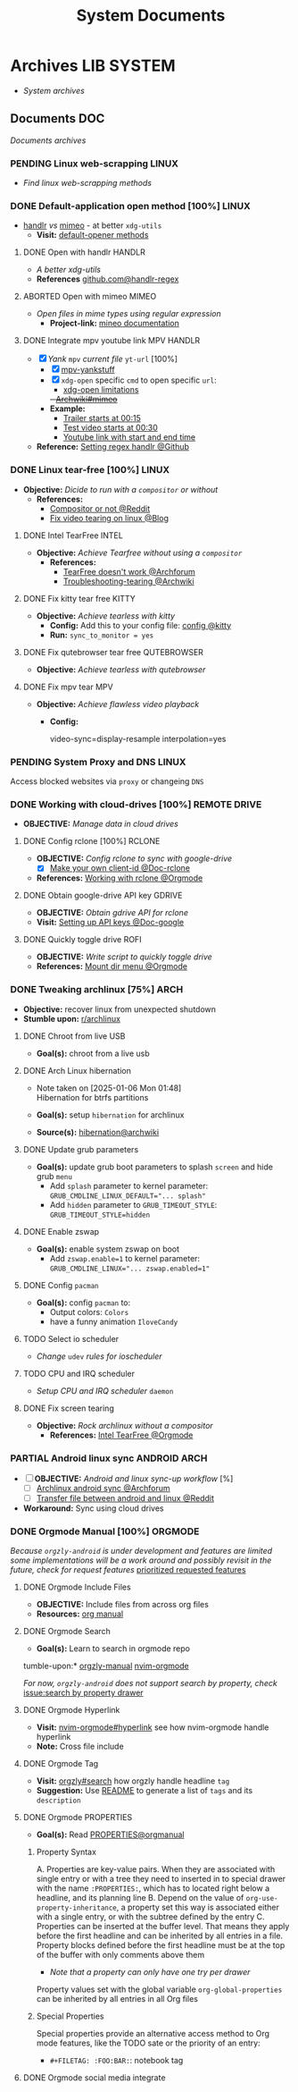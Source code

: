 #+TITLE: System Documents
#+DESCRIPTION: Description for archive here
#+OPTIONS: ^:nil

* Archives :LIB:SYSTEM:
- /System archives/
** Documents :DOC:
/Documents archives/
*** PENDING Linux web-scrapping :LINUX:
CLOSED: [2025-05-24 Sat 01:20]
- /Find linux web-scrapping methods/
*** DONE Default-application open method [100%] :LINUX:
CLOSED: [2025-05-24 Sat 01:20]
:PROPERTIES:
:ID:       0a3f8238-97cd-4aa2-a8dc-6ecea163efac
:END:
- [[https://github.com/chmln/handlr][handlr]] /vs/ [[https://xyne.dev/projects/mimeo/][mimeo]] - at better ~xdg-utils~
  - *Visit:* [[https://wiki.archlinux.org/title/Default_applications][default-opener methods]]
**** DONE Open with handlr :HANDLR:
CLOSED: [2025-04-22 Tue 03:09]
:PROPERTIES:
:ID:       670f557e-c6f4-4392-aa0c-be18d7ae49a9
:END:
- /A better xdg-utils/
- *References* [[https://github.com/Anomalocaridid/handlr-regex][github.com@handlr-regex]]
**** ABORTED Open with mimeo :MIMEO:
CLOSED: [2025-04-22 Tue 03:09]
- /Open files in mime types using regular expression/
  - *Project-link:* [[https://xyne.dev/projects/mimeo/][mineo documentation]]
**** DONE Integrate mpv youtube link :MPV:HANDLR:
CLOSED: [2025-04-22 Tue 03:08]
:PROPERTIES:
:ID:       20071104-5e85-4d24-82a5-cf897074ac96
:END:
- [X] /Yank/ ~mpv~ /current file/ ~yt-url~ [100%]
  - [X] [[https://github.com/raphaeltannous/mpv-copyStuff][mpv-yankstuff]]
  - [X] ~xdg-open~ specific ~cmd~ to open specific ~url~:
    - [[https://a.opnxng.com/exchange/unix.stackexchange.com/questions/777237/open-specific-urls-in-certain-app][xdg-open limitations]]
    +- [[https://wiki.archlinux.org/title/Default_applications#mimeo][Archwiki#mimeo]]+
  - *Example:*
    - [[https://www.youtube.com/watch?v=ryR2-jVjoeA&t=15][Trailer starts at 00:15]]
    - [[https://www.youtube.com/watch?v=jv4pDOKe7OE&t=30][Test video starts at 00:30]]
    - [[https://www.youtube.com/watch?v=jv4pDOKe7OE?start=53&end=59][Youtube link with start and end time]]
- *Reference:* [[https://github.com/Anomalocaridid/handlr-regex?tab=readme-ov-file#setting-regex-handlers][Setting regex handlr @Github]]
*** DONE Linux tear-free [100%] :LINUX:
CLOSED: [2025-05-21 Wed 18:01]
- *Objective:* /Dicide to run with a ~compositor~ or without/
  - *References:* 
    - [[https://l.opnxng.com/r/archlinux/comments/bs1ban/compositor_or_no_compositor/][Compositor or not @Reddit]]
    - [[https://www.dedoimedo.com/computers/linux-intel-graphics-video-tearing.html][Fix video tearing on linux @Blog]]
**** DONE Intel TearFree :INTEL:
CLOSED: [2025-05-20 Tue 16:34]
:PROPERTIES:
:ID:       263ea0db-b98c-4775-9628-220682a48918
:END:
- *Objective:* /Achieve Tearfree without using a ~compositor~/
  - *References:* 
    - [[https://bbs.archlinux.org/viewtopic.php?id=227609][TearFree doesn't work @Archforum]]
    - [[https://wiki.archlinux.org/title/Intel_graphics#Tearing][Troubleshooting-tearing @Archwiki]]
**** DONE Fix kitty tear free :KITTY:
CLOSED: [2025-05-20 Tue 16:33]
- *Objective:* /Achieve tearless with kitty/
  - *Config:* Add this to your config file: [[file:~/.config/kitty/kitty.conf][config @kitty]]
  - *Run:* ~sync_to_monitor = yes~
**** DONE Fix qutebrowser tear free :QUTEBROWSER:
CLOSED: [2025-05-21 Wed 18:01]
- *Objective:* /Achieve tearless with qutebrowser/
**** DONE Fix mpv tear :MPV:
CLOSED: [2025-05-21 Wed 18:15]
- *Objective:* /Achieve flawless video playback/
  - *Config:*
    #+BEGIN_confini
    video-sync=display-resample
    interpolation=yes
    #+END_confini
*** PENDING System Proxy and DNS :LINUX:
Access blocked websites via ~proxy~ or changeing ~DNS~
*** DONE Working with cloud-drives [100%] :REMOTE:DRIVE:
CLOSED: [2025-06-10 Tue 01:10]
:PROPERTIES:
:ID:       882b4f23-d2f9-4274-87e5-fb041e4a0c48
:END:
- *OBJECTIVE:* /Manage data in cloud drives/
**** DONE Config rclone [100%] :RCLONE:
CLOSED: [2025-06-01 Sun 23:02]
- *OBJECTIVE:* /Config rclone to sync with google-drive/
  - [X] [[https://rclone.org/drive/#making-your-own-client-id][Make your own client-id @Doc-rclone]]
- *References:* [[id:3700b025-3d42-4516-a17d-0eb37366d087][Working with rclone @Orgmode]]
**** DONE Obtain google-drive API key :GDRIVE:
CLOSED: [2025-06-01 Sun 22:46]
- *OBJECTIVE:* /Obtain gdrive API for rclone/
- *Visit:* [[https://support.google.com/googleapi/answer/6158862?hl=en][Setting up API keys @Doc-google]]
**** DONE Quickly toggle drive :ROFI:
CLOSED: [2025-06-10 Tue 01:10]
- *OBJECTIVE:* /Write script to quickly toggle drive/
- *References:* [[id:657f70b1-56fe-4503-93cb-3a2987f002e8][Mount dir menu @Orgmode]]
*** DONE Tweaking archlinux [75%] :ARCH:
CLOSED: [2025-01-06 Mon 07:34] SCHEDULED: <2024-12-30 Mon 02:00-04:00>
- *Objective:* recover linux from unexpected shutdown
- *Stumble upon:*  [[https://www.reddit.com/r/archlinux/comments/m2wf1s/shutdown_during_update/][r/archlinux]]
**** DONE Chroot from live USB
CLOSED: [2025-04-19 Sat 07:58]
- *Goal(s):* chroot from a live usb
**** DONE Arch Linux hibernation
CLOSED: [2025-04-19 Sat 07:55] DEADLINE: <2025-01-06 Mon 03:00>
- Note taken on [2025-01-06 Mon 01:48] \\
  Hibernation for btrfs partitions
  
- *Goal(s):* setup ~hibernation~ for archlinux
- *Source(s):* [[https://wiki.archlinux.org/title/Power_management/Suspend_and_hibernate#Hibernation][hibernation@archwiki]]
**** DONE Update grub parameters
CLOSED: [2025-04-19 Sat 07:58]
- *Goal(s):* update grub boot parameters to splash ~screen~ and hide grub ~menu~
  - Add ~splash~ parameter to kernel parameter: ~GRUB_CMDLINE_LINUX_DEFAULT="... splash"~
  - Add ~hidden~ parameter to ~GRUB_TIMEOUT_STYLE~: ~GRUB_TIMEOUT_STYLE=hidden~
**** DONE Enable zswap
CLOSED: [2025-04-19 Sat 07:58]
- *Goal(s):* enable system zswap on boot
  - Add ~zswap.enable=1~ to kernel parameter: ~GRUB_CMDLINE_LINUX="... zswap.enabled=1"~
**** DONE Config ~pacman~
CLOSED: [2025-04-19 Sat 07:58]
- *Goal(s):* config ~pacman~ to:
  - Output colors: ~Colors~
  - have a funny animation ~IloveCandy~
**** TODO Select io scheduler
- /Change/ ~udev~ /rules for ioscheduler/
**** TODO CPU and IRQ scheduler
- /Setup CPU and IRQ scheduler/ ~daemon~
**** DONE Fix screen tearing
CLOSED: [2025-05-21 Wed 18:21]
- *Objective:* /Rock archlinux without a compositor/
  - *References:* [[id:263ea0db-b98c-4775-9628-220682a48918][Intel TearFree @Orgmode]]
*** PARTIAL Android linux sync :ANDROID:ARCH:
CLOSED: [2025-06-03 Tue 02:03]
- [ ] *OBJECTIVE:* /Android and linux sync-up workflow/ [%]
  - [ ]  [[https://bbs.archlinux.org/viewtopic.php?id=231050][Archlinux android sync @Archforum]]
  - [ ]  [[https://l.opnxng.com/r/linuxmasterrace/comments/100gz0z/whats_the_best_way_to_transfer_files_between/][Transfer file between android and linux @Reddit]]
- *Workaround:* Sync using cloud drives
*** DONE Orgmode Manual [100%] :ORGMODE:
CLOSED: [2024-11-07 Thu 06:08]
/Because =orgzly-android= is under development and features are limited some implementations will be a work around and possibly revisit in the future, check for request features/ [[https://github.com/orgzly-revived/orgzly-android-revived/issues/88][prioritized requested features]]
**** DONE Orgmode Include Files
CLOSED: [2024-09-06 Fri 21:35]
:PROPERTIES:
:ARCHIVE_TIME: 2024-09-11 Wed 04:59
:ARCHIVE_FILE: /home/whammou/notes/personal.org
:ARCHIVE_CATEGORY: personal
:ARCHIVE_TODO: TODO
:END:
- *OBJECTIVE:* Include files from across org files
- *Resources:* [[https://orgmode.org/manual/Include-Files.html][org manual]]
**** DONE Orgmode Search
CLOSED: [2024-09-30 Mon 03:38]
- *Goal(s):* Learn to search in orgmode repo
tumble-upon:* [[https://www.orgzlyrevived.com/docs#search][orgzly-manual]]  [[https://orgmode.org/worg/org-tutorials/advanced-searching.html][nvim-orgmode]]

/For now, =orgzly-android= does not support search by property, check/ [[https://github.com/orgzly/orgzly-android/issues/146][issue:search by property drawer]]
**** DONE Orgmode Hyperlink
CLOSED: [2024-10-08 Tue 22:58]
- *Visit:* [[https://github.com/nvim-orgmode/orgmode/blob/master/DOCS.md#hyperlinks][nvim-orgmode#hyperlink]] see how nvim-orgmode handle hyperlink
- *Note:* Cross file include
**** DONE Orgmode Tag
CLOSED: [2024-10-01 Tue 06:03]
- *Visit:* [[https://www.orgzly.com/docs#search][orgzly#search]] how orgzly handle headline =tag=
- *Suggestion:* Use [[./README.org][README]] to generate a list of =tags= and its =description=
**** DONE Orgmode PROPERTIES
CLOSED: [2024-10-01 Tue 06:03]
- *Goal(s):* Read [[https://orgmode.org/manual/Properties-and-Columns.html][PROPERTIES@orgmanual]] 
***** Property Syntax
A. Properties are key-value pairs. When they are associated with single entry or with a tree they need to inserted in to special drawer with the name =:PROPERTIES:=, which has to located right below a headline, and its planning line
B. Depend on the value of =org-use-property-inheritance=, a property set this way is associated either with a single entry, or with the subtree defined by the entry
C. Properties can be inserted at the buffer level. That means they apply before the first headline and can be inherited by all entries in a file. Property blocks defined before the first headline must be at the top of the buffer with only comments above them
   
- /Note that a property can only have one try per drawer/
  
Property values set with the global variable =org-global-properties= can be inherited by all entries in all Org files
***** Special Properties
Special properties provide an alternative access method to Org mode features, like the TODO sate or the priority of an entry:

- =#+FILETAG: :FOO:BAR:=: notebook tag
**** DONE Orgmode social media integrate
CLOSED: [2025-06-25 Wed 13:03]
